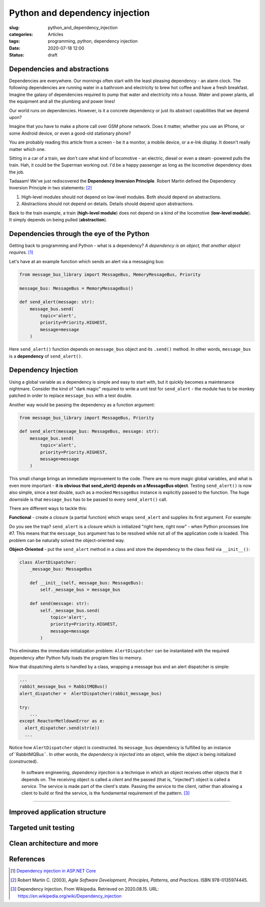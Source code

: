 Python and dependency injection
===============================

:slug: python_and_dependency_injection
:categories: Articles
:tags: programming, python, dependency injection
:date: 2020-07-18 12:00
:status: draft

Dependencies and abstractions
-----------------------------

Dependencies are everywhere. Our mornings
often start with the least pleasing dependency
- an alarm clock. The following dependencies
are running water in a bathroom and electricity
to brew hot coffee and have a fresh breakfast.
Imagine the galaxy of dependencies required
to pump that water and electricity into
a house. Water and power plants, all the equipment
and all the plumbing and power lines!

Our world runs on dependencies. However, is it a concrete
dependency or just its abstract capabilities that we depend upon?

Imagine that you have to make a phone call over GSM phone network.
Does it matter, whether you use an IPhone, or some Android
device, or even a good-old stationary phone?

You are probably reading this article from
a screen - be it a monitor, a mobile device,
or a e-Ink display. It doesn't really matter which one.

Sitting in a car of a train,
we don't care what kind of locomotive - an
electric, diesel or even a steam -powered
pulls the train. Hah, it could be the Superman working out.
I'd be a happy passenger as long as the
locomotive dependency does the job.

Tadaaam! We've just rediscovered the **Dependency Inversion Principle**.
Robert Martin defined the Dependency Inversion Principle in two statements: [2]_

1. High-level modules should not depend on low-level modules. Both should depend on abstractions.
2. Abstractions should not depend on details. Details should depend upon abstractions.

Back to the train example, a train (**high-level module**)
does not depend on a kind of the locomotive (**low-level module**).
It simply depends on being pulled (**abstraction**).


Dependencies through the eye of the Python
------------------------------------------

Getting back to programming and Python - what is a dependency?
*A dependency is an object, that another object requires.* [1]_

Let's have at an example function which sends an alert
via a messaging bus:

.. code-block:: python

  from message_bus_library import MessageBus, MemoryMessageBus, Priority

  message_bus: MessageBus = MemoryMessageBus()

  def send_alert(message: str):
      message_bus.send(
          topic='alert',
          priority=Priority.HIGHEST,
          message=message
      )

Here ``send_alert()`` function depends on ``message_bus`` object
and its ``.send()`` method.
In other words, ``message_bus`` is a **dependency** of  ``send_alert()``.


Dependency Injection
--------------------

Using a global variable as a dependency is simple and easy to start with,
but it quickly becomes a maintenance nightmare.
Consider the kind of "dark magic" required to write a unit test
for ``send_alert`` - the module has to be monkey patched in order
to replace ``message_bus`` with a test double.

Another way would be passing the dependency as a function
argument:

.. code-block:: python

  from message_bus_library import MessageBus, Priority

  def send_alert(message_bus: MessageBus, message: str):
      message_bus.send(
          topic='alert',
          priority=Priority.HIGHEST,
          message=message
      )

This small change brings an immediate improvement to the code.
There are no more magic global variables, and what is even
more important - **it is obvious that send_alert()
depends on a MessageBus object**.
Testing ``send_alert()`` is now also simple, since
a test double, such as a mocked ``MessageBus`` instance
is explicitly passed to the function.
The huge downside is that ``message_bus`` has to be
passed to every ``send_alert()`` call.

There are different ways to tackle this:

**Functional** - create a closure (a partial function)
which wraps ``send_alert`` and supplies its first
argument. For example:

.. code-block:: python
   :linenos:

   from functools import partial
   from message_bus_library import MessageBus, get_message_bus

   def _send_alert(message_bus: MessageBus, message: str):
       ...

   send_alert = partial(_send_alert, message_bus=get_message_bus())

Do you see the trap? ``send_alert`` is a closure which is initialized
"right here, right now" - when Python processes line #7.
This means that the ``message_bus`` argument has to be resolved
while not all of the application code is loaded.
This problem can be naturally solved the object-oriented way.

**Object-Oriented** - put the ``send_alert`` method in a class
and store the dependency to the class field via ``__init__()``:

.. code-block:: python

  class AlertDispatcher:
      _message_bus: MessageBus

      def __init__(self, message_bus: MessageBus):
          self._message_bus = message_bus

      def send(message: str):
          self._message_bus.send(
              topic='alert',
              priority=Priority.HIGHEST,
              message=message
          )

This eliminates the immediate initialization problem:
``AlertDispatcher`` can be instantiated with the required dependency
after Python fully loads the program files to memory.

Now that dispatching alerts is handled by a class,
wrapping a message bus and an alert dispatcher is simple:

.. code-block:: python

   ...
   rabbit_message_bus = RabbitMQBus()
   alert_dispatcher =  AlertDispatcher(rabbit_message_bus)

   try:
       ...
   except ReactorMetldownError as e:
     alert_dispatcher.send(str(e))
     ...

Notice how ``AlertDispatcher`` object is constructed.
Its ``message_bus`` dependency is fulfilled by  an instance of``RabbitMQBus``.
In other words, the *dependency is injected* into an object, while the object
is being initialized (constructed).

  In software engineering, *dependency injection* is a technique in which an
  object receives other objects that it depends on.
  The receiving object is called a *client* and the passed (that is, "injected")
  object is called a *service*.
  The service is made part of the client's state. Passing the service to the client,
  rather than allowing a client to build or find the service, is the fundamental
  requirement of the pattern. [3]_


----


Improved application structure
------------------------------


Targeted unit testing
---------------------


Clean architecture and more
---------------------------

References
----------

.. [1] `Dependency injection in ASP.NET Core <https://docs.microsoft.com/en-us/aspnet/core/fundamentals/dependency-injection?view=aspnetcore-3.1>`_
.. [2] Robert Martin C. (2003), *Agile Software Development, Principles, Patterns, and Practices*. ISBN 978-0135974445.
.. [3] Dependency Injection. From Wikipedia. Retrieved on 2020.08.15. URL: https://en.wikipedia.org/wiki/Dependency_injection
